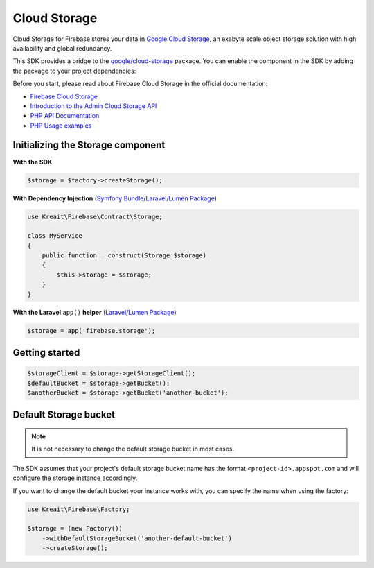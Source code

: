 #############
Cloud Storage
#############

Cloud Storage for Firebase stores your data in `Google Cloud Storage <https://cloud.google.com/storage>`_,
an exabyte scale object storage solution with high availability and global redundancy.

This SDK provides a bridge to the `google/cloud-storage <https://packagist.org/packages/google/cloud-storage>`_
package. You can enable the component in the SDK by adding the package to your project dependencies:

Before you start, please read about Firebase Cloud Storage in the official documentation:

- `Firebase Cloud Storage <https://firebase.google.com/docs/storage/>`_
- `Introduction to the Admin Cloud Storage API <https://firebase.google.com/docs/storage/admin/start>`_
- `PHP API Documentation <https://googleapis.github.io/google-cloud-php/#/docs/cloud-storage>`_
- `PHP Usage examples <https://github.com/GoogleCloudPlatform/php-docs-samples/blob/master/storage>`_

**********************************
Initializing the Storage component
**********************************

**With the SDK**

.. code-block:: php

    $storage = $factory->createStorage();

**With Dependency Injection** (`Symfony Bundle <https://github.com/kreait/firebase-bundle>`_/`Laravel/Lumen Package <https://github.com/kreait/laravel-firebase>`_)

.. code-block:: php

    use Kreait\Firebase\Contract\Storage;

    class MyService
    {
        public function __construct(Storage $storage)
        {
            $this->storage = $storage;
        }
    }

**With the Laravel** ``app()`` **helper** (`Laravel/Lumen Package <https://github.com/kreait/laravel-firebase>`_)

.. code-block:: php

    $storage = app('firebase.storage');


***************
Getting started
***************

.. code-block:: php

    $storageClient = $storage->getStorageClient();
    $defaultBucket = $storage->getBucket();
    $anotherBucket = $storage->getBucket('another-bucket');

**********************
Default Storage bucket
**********************

.. note::
    It is not necessary to change the default storage bucket in most cases.

The SDK assumes that your project's default storage bucket name has the format ``<project-id>.appspot.com``
and will configure the storage instance accordingly.

If you want to change the default bucket your instance works with, you can specify the name when using
the factory:

.. code-block:: php

    use Kreait\Firebase\Factory;

    $storage = (new Factory())
        ->withDefaultStorageBucket('another-default-bucket')
        ->createStorage();

